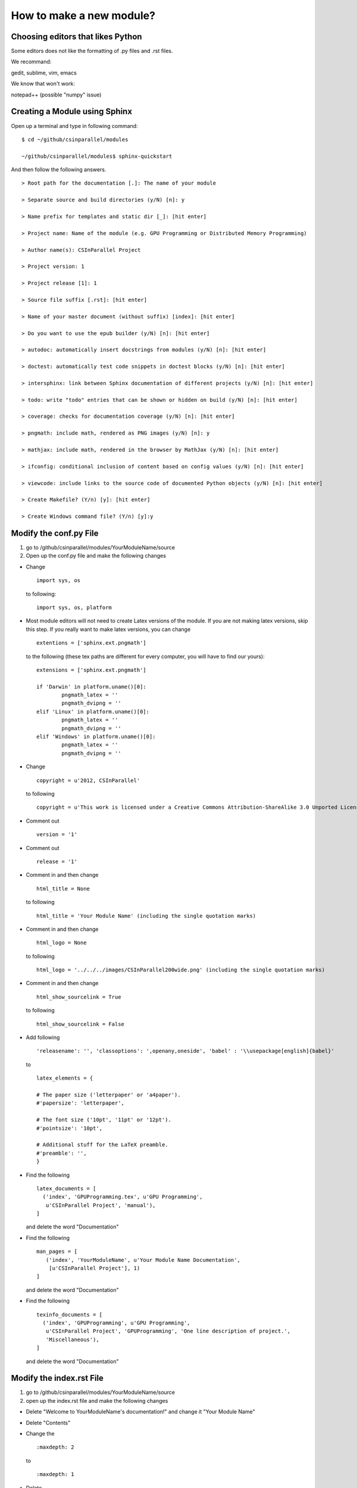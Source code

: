 *************************
How to make a new module?
*************************

Choosing editors that likes Python
##################################

Some editors does not like the formatting of .py files and .rst files.

We recommand:

gedit, sublime, vim, emacs

We know that won't work:

notepad++ (possible "numpy" issue)

Creating a Module using Sphinx
##############################

Open up a terminal and type in following command:

::

  $ cd ~/github/csinparallel/modules

  ~/github/csinparallel/modules$ sphinx-quickstart

And then follow the following answers.

::

  > Root path for the documentation [.]: The name of your module

  > Separate source and build directories (y/N) [n]: y

  > Name prefix for templates and static dir [_]: [hit enter]

  > Project name: Name of the module (e.g. GPU Programming or Distributed Memory Programming)

  > Author name(s): CSInParallel Project

  > Project version: 1

  > Project release [1]: 1

  > Source file suffix [.rst]: [hit enter]

  > Name of your master document (without suffix) [index]: [hit enter]

  > Do you want to use the epub builder (y/N) [n]: [hit enter]

  > autodoc: automatically insert docstrings from modules (y/N) [n]: [hit enter]

  > doctest: automatically test code snippets in doctest blocks (y/N) [n]: [hit enter]

  > intersphinx: link between Sphinx documentation of different projects (y/N) [n]: [hit enter]

  > todo: write "todo" entries that can be shown or hidden on build (y/N) [n]: [hit enter]
 
  > coverage: checks for documentation coverage (y/N) [n]: [hit enter]
 
  > pngmath: include math, rendered as PNG images (y/N) [n]: y

  > mathjax: include math, rendered in the browser by MathJax (y/N) [n]: [hit enter]

  > ifconfig: conditional inclusion of content based on config values (y/N) [n]: [hit enter] 

  > viewcode: include links to the source code of documented Python objects (y/N) [n]: [hit enter]

  > Create Makefile? (Y/n) [y]: [hit enter]

  > Create Windows command file? (Y/n) [y]:y

Modify the conf.py File
#######################

#. go to /github/csinparallel/modules/YourModuleName/source

#. Open up the conf.py file and make the following changes

* Change 

  :: 

    import sys, os
   
  to following:
  
  ::
  
    import sys, os, platform

* Most module editors will not need to create Latex versions of the module. If you are not making latex versions, skip this step. If you really want to make latex versions, you can change

  :: 

    extentions = ['sphinx.ext.pngmath'] 

  to the following (these tex paths are different for every computer, you will have to find our yours):

  ::

    extensions = ['sphinx.ext.pngmath']

    if 'Darwin' in platform.uname()[0]:
	    pngmath_latex = ''
	    pngmath_dvipng = ''
    elif 'Linux' in platform.uname()[0]:
	    pngmath_latex = ''
	    pngmath_dvipng = ''
    elif 'Windows' in platform.uname()[0]:
            pngmath_latex = ''
            pngmath_dvipng = ''  

* Change 

  ::
    
    copyright = u'2012, CSInParallel' 

  to following

  ::

    copyright = u'This work is licensed under a Creative Commons Attribution-ShareAlike 3.0 Unported License'

* Comment out 

  ::
   
     version = '1'

* Comment out    

  ::
   
     release = '1'

* Comment in and then change 

  ::

    html_title = None 

  to following

  ::
   
    html_title = 'Your Module Name' (including the single quotation marks)

* Comment in and then change 

  ::

    html_logo = None 

  to following

  ::

    html_logo = '../../../images/CSInParallel200wide.png' (including the single quotation marks)

* Comment in and then change 

  :: 
  
    html_show_sourcelink = True 

  to following

  ::

    html_show_sourcelink = False

* Add following

  ::

    'releasename': '', 'classoptions': ',openany,oneside', 'babel' : '\\usepackage[english]{babel}'

  to

  ::

    latex_elements = {

    # The paper size ('letterpaper' or 'a4paper').
    #'papersize': 'letterpaper',

    # The font size ('10pt', '11pt' or '12pt').
    #'pointsize': '10pt',

    # Additional stuff for the LaTeX preamble.
    #'preamble': '',
    }

* Find the following

  ::

    latex_documents = [
      ('index', 'GPUProgramming.tex', u'GPU Programming',
       u'CSInParallel Project', 'manual'),
    ]

  and delete the word "Documentation"

* Find the following

  ::

    man_pages = [
       ('index', 'YourModuleName', u'Your Module Name Documentation',
        [u'CSInParallel Project'], 1)
    ]

  and delete the word "Documentation"

* Find the following

  ::

    texinfo_documents = [
      ('index', 'GPUProgramming', u'GPU Programming',
       u'CSInParallel Project', 'GPUProgramming', 'One line description of project.',
       'Miscellaneous'),
    ]

  and delete the word "Documentation"

Modify the index.rst File
#########################

1. go to /github/csinparallel/modules/YourModuleName/source
2. open up the index.rst file and make the following changes

* Delete "Welcome to YourModuleName's documentation!" and change it "Your Module Name"

* Delete "Contents"

* Change the 

  ::

    :maxdepth: 2

  to 

  ::

    :maxdepth: 1

* Delete 

  :: 

    Indices and tables
    ==============================

* Comment out the refs like

  ::

    .. comment 
	    * :ref:`genindex`
	    * :ref:`modindex`
	    * :ref:`search`

Modify the Makefile file
########################

1. go to /github/csinparallel/modules/YourModuleName
2. open up makefile file in an editor and make the following changes

* find latexpdf entry

* add "tar -czf $(BUILDDIR)/latex.tar.gz $(BUILDDIR)/latex"(without quote sign) after "$(MAKE) -C $(BUILDDIR)/latex all-pdf"

* make sure you pressed a tab to make the line you added to line up with others instead using a bunch of spaces!!

Build the html
##############

In your linux or mac terminal, or your windows command line, go to your module's root directory.

::
  
  $ cd ~/github/csinparallel/modules/yourmodulename

Then excute make html command

::

  ~/github/csinparallel/modules/yourmodulename$ make html

This will build the html using our modified conf.py, index.rst and Makefile files.

Using your own template
#######################

1. The default template is defined in the defualt.css file. You can access this file by cd into its directory.

::

  $ cd ~/github/csinparallel/modules/YourModuleName/build/html/_static

2. In order to use your own template, you have to create a default.css_t file and put it into the following directory.

::

  $ cd ~/github/csinparallel/modules/YourModuleName/source/_static

For all existing modules, we made some small changes to the template. You will find details at the end of the section. If you would like to use our template, you can copy the defualt.css_t from any existing modules and put it into the above directory of your module. Just go through the follwoing steps.

	1. go to ~/github/csinparallel/modules/AnyExistingModule/source/_static
	
	2. you will see a default.css_t file. 

	3. copy that file and put it into ~/github/csinparallel/modules/YourModuleName/source/_static

Note that the extention is css_t, not css, you have to make sure you have css_t in extension, not filename.

Note that We recommnand you take the defualt.css and modify it to create your own template.

3. About the changes we made

We changed

::

  tt {
    background-color: #ecf0f3;
    padding: 0 1px 0 1px;
    font-size: 0.95em;
  }

to the following

::

  tt {
      background-color: #ecf0f3;
      padding: 0 1px 0 1px;
      /*font-size: 1.35em;*/
	font-family:"Lucida Console", Monaco, monospace;
  }




































    

